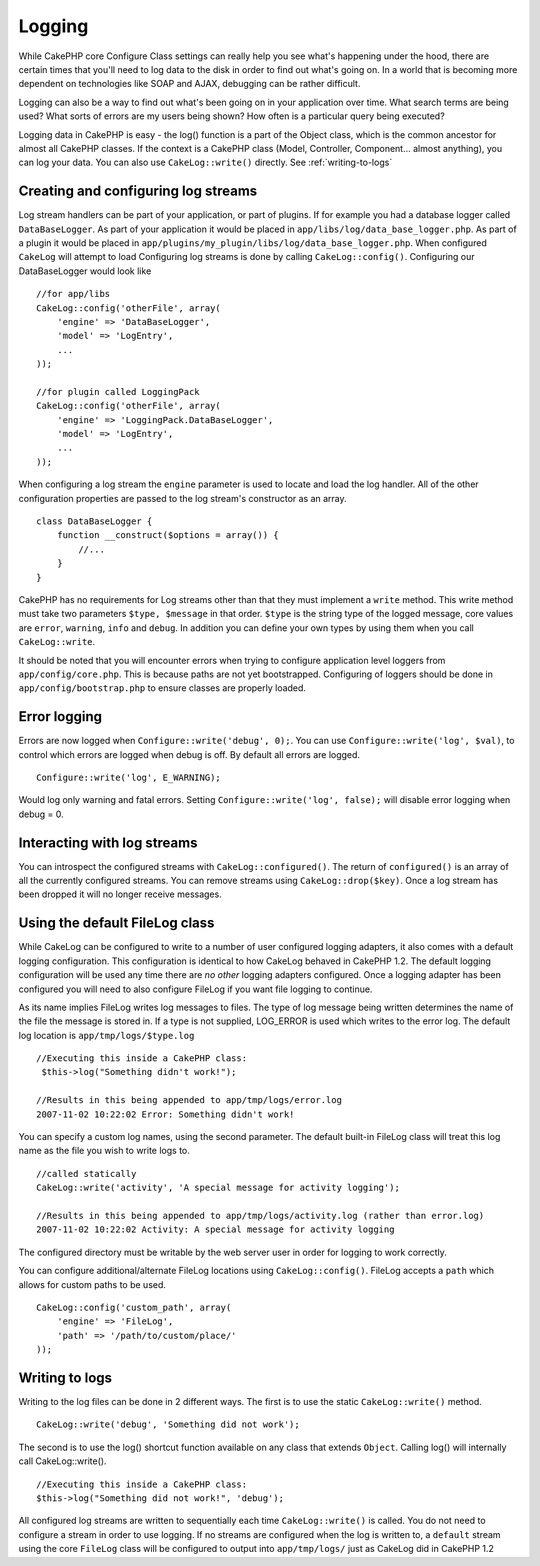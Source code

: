 Logging
#######

While CakePHP core Configure Class settings can really help you see
what's happening under the hood, there are certain times that
you'll need to log data to the disk in order to find out what's
going on. In a world that is becoming more dependent on
technologies like SOAP and AJAX, debugging can be rather
difficult.

Logging can also be a way to find out what's been going on in your
application over time. What search terms are being used? What sorts
of errors are my users being shown? How often is a particular query
being executed?

Logging data in CakePHP is easy - the log() function is a part of
the Object class, which is the common ancestor for almost all
CakePHP classes. If the context is a CakePHP class (Model,
Controller, Component... almost anything), you can log your data.
You can also use ``CakeLog::write()`` directly. See :ref:`writing-to-logs`

Creating and configuring log streams
====================================

Log stream handlers can be part of your application, or part of
plugins. If for example you had a database logger called
``DataBaseLogger``. As part of your application it would be placed
in ``app/libs/log/data_base_logger.php``. As part of a plugin it
would be placed in
``app/plugins/my_plugin/libs/log/data_base_logger.php``. When
configured ``CakeLog`` will attempt to load Configuring log streams
is done by calling ``CakeLog::config()``. Configuring our
DataBaseLogger would look like

::

    //for app/libs
    CakeLog::config('otherFile', array(
        'engine' => 'DataBaseLogger',
        'model' => 'LogEntry',
        ...
    ));
    
    //for plugin called LoggingPack
    CakeLog::config('otherFile', array(
        'engine' => 'LoggingPack.DataBaseLogger',
        'model' => 'LogEntry',
        ...
    ));

When configuring a log stream the ``engine`` parameter is used to
locate and load the log handler. All of the other configuration
properties are passed to the log stream's constructor as an array.

::

    class DataBaseLogger {
        function __construct($options = array()) {
            //...
        }
    }

CakePHP has no requirements for Log streams other than that they
must implement a ``write`` method. This write method must take two
parameters ``$type, $message`` in that order. ``$type`` is the
string type of the logged message, core values are ``error``,
``warning``, ``info`` and ``debug``. In addition you can define
your own types by using them when you call ``CakeLog::write``.

It should be noted that you will encounter errors when trying to
configure application level loggers from ``app/config/core.php``.
This is because paths are not yet bootstrapped. Configuring of
loggers should be done in ``app/config/bootstrap.php`` to ensure
classes are properly loaded.

Error logging
=============

Errors are now logged when ``Configure::write('debug', 0);``. You
can use ``Configure::write('log', $val)``, to control which errors
are logged when debug is off. By default all errors are logged.

::

    Configure::write('log', E_WARNING);

Would log only warning and fatal errors. Setting
``Configure::write('log', false);`` will disable error logging when
debug = 0.

Interacting with log streams
============================

You can introspect the configured streams with
``CakeLog::configured()``. The return of ``configured()`` is an
array of all the currently configured streams. You can remove
streams using ``CakeLog::drop($key)``. Once a log stream has been
dropped it will no longer receive messages.


Using the default FileLog class
===============================

While CakeLog can be configured to write to a number of user
configured logging adapters, it also comes with a default logging
configuration. This configuration is identical to how CakeLog
behaved in CakePHP 1.2. The default logging configuration will be
used any time there are *no other* logging adapters configured.
Once a logging adapter has been configured you will need to also
configure FileLog if you want file logging to continue.

As its name implies FileLog writes log messages to files. The type
of log message being written determines the name of the file the
message is stored in. If a type is not supplied, LOG\_ERROR is used
which writes to the error log. The default log location is
``app/tmp/logs/$type.log``
::

    //Executing this inside a CakePHP class:
     $this->log("Something didn't work!");
     
    //Results in this being appended to app/tmp/logs/error.log
    2007-11-02 10:22:02 Error: Something didn't work!

You can specify a custom log names, using the second parameter. The
default built-in FileLog class will treat this log name as the file
you wish to write logs to.

::

    //called statically
    CakeLog::write('activity', 'A special message for activity logging');
     
    //Results in this being appended to app/tmp/logs/activity.log (rather than error.log)
    2007-11-02 10:22:02 Activity: A special message for activity logging

The configured directory must be writable by the web server user in
order for logging to work correctly.

You can configure additional/alternate FileLog locations using
``CakeLog::config()``. FileLog accepts a ``path`` which allows for
custom paths to be used.

::

    CakeLog::config('custom_path', array(
        'engine' => 'FileLog',
        'path' => '/path/to/custom/place/'
    ));

.. _writing-to-logs:

Writing to logs
===============

Writing to the log files can be done in 2 different ways. The first
is to use the static ``CakeLog::write()`` method.

::

    CakeLog::write('debug', 'Something did not work');

The second is to use the log() shortcut function available on any
class that extends ``Object``. Calling log() will internally call
CakeLog::write().

::

    //Executing this inside a CakePHP class:
    $this->log("Something did not work!", 'debug');

All configured log streams are written to sequentially each time
``CakeLog::write()`` is called. You do not need to configure a
stream in order to use logging. If no streams are configured when
the log is written to, a ``default`` stream using the core
``FileLog`` class will be configured to output into
``app/tmp/logs/`` just as CakeLog did in CakePHP 1.2